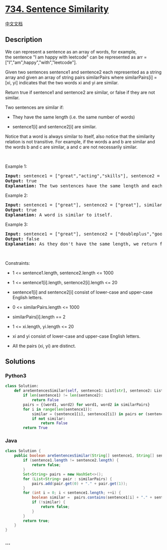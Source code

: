 * [[https://leetcode.com/problems/sentence-similarity][734. Sentence
Similarity]]
  :PROPERTIES:
  :CUSTOM_ID: sentence-similarity
  :END:
[[./solution/0700-0799/0734.Sentence Similarity/README.org][中文文档]]

** Description
   :PROPERTIES:
   :CUSTOM_ID: description
   :END:

#+begin_html
  <p>
#+end_html

We can represent a sentence as an array of words, for example,
the sentence "I am happy with leetcode" can be represented as arr =
["I","am",happy","with","leetcode"].

#+begin_html
  </p>
#+end_html

#+begin_html
  <p>
#+end_html

Given two sentences sentence1 and sentence2 each represented as a string
array and given an array of string pairs similarPairs
where similarPairs[i] = [xi, yi] indicates that the two words xi and yi
are similar.

#+begin_html
  </p>
#+end_html

#+begin_html
  <p>
#+end_html

Return true if sentence1 and sentence2 are similar, or false if they are
not similar.

#+begin_html
  </p>
#+end_html

#+begin_html
  <p>
#+end_html

Two sentences are similar if:

#+begin_html
  </p>
#+end_html

#+begin_html
  <ul>
#+end_html

#+begin_html
  <li>
#+end_html

They have the same length (i.e. the same number of words)

#+begin_html
  </li>
#+end_html

#+begin_html
  <li>
#+end_html

sentence1[i] and sentence2[i] are similar.

#+begin_html
  </li>
#+end_html

#+begin_html
  </ul>
#+end_html

#+begin_html
  <p>
#+end_html

Notice that a word is always similar to itself, also notice that the
similarity relation is not transitive. For example, if the words a and b
are similar and the words b and c are similar, a and c
are not necessarily similar.

#+begin_html
  </p>
#+end_html

#+begin_html
  <p>
#+end_html

 

#+begin_html
  </p>
#+end_html

#+begin_html
  <p>
#+end_html

Example 1:

#+begin_html
  </p>
#+end_html

#+begin_html
  <pre>
  <strong>Input:</strong> sentence1 = [&quot;great&quot;,&quot;acting&quot;,&quot;skills&quot;], sentence2 = [&quot;fine&quot;,&quot;drama&quot;,&quot;talent&quot;], similarPairs = [[&quot;great&quot;,&quot;fine&quot;],[&quot;drama&quot;,&quot;acting&quot;],[&quot;skills&quot;,&quot;talent&quot;]]
  <strong>Output:</strong> true
  <strong>Explanation:</strong> The two sentences have the same length and each word i of sentence1 is also similar to the corresponding word in sentence2.
  </pre>
#+end_html

#+begin_html
  <p>
#+end_html

Example 2:

#+begin_html
  </p>
#+end_html

#+begin_html
  <pre>
  <strong>Input:</strong> sentence1 = [&quot;great&quot;], sentence2 = [&quot;great&quot;], similarPairs = []
  <strong>Output:</strong> true
  <strong>Explanation:</strong> A word is similar to itself.
  </pre>
#+end_html

#+begin_html
  <p>
#+end_html

Example 3:

#+begin_html
  </p>
#+end_html

#+begin_html
  <pre>
  <strong>Input:</strong> sentence1 = [&quot;great&quot;], sentence2 = [&quot;doubleplus&quot;,&quot;good&quot;], similarPairs = [[&quot;great&quot;,&quot;doubleplus&quot;]]
  <strong>Output:</strong> false
  <strong>Explanation:</strong> As they don&#39;t have the same length, we return false.
  </pre>
#+end_html

#+begin_html
  <p>
#+end_html

 

#+begin_html
  </p>
#+end_html

#+begin_html
  <p>
#+end_html

Constraints:

#+begin_html
  </p>
#+end_html

#+begin_html
  <ul>
#+end_html

#+begin_html
  <li>
#+end_html

1 <= sentence1.length, sentence2.length <= 1000

#+begin_html
  </li>
#+end_html

#+begin_html
  <li>
#+end_html

1 <= sentence1[i].length, sentence2[i].length <= 20

#+begin_html
  </li>
#+end_html

#+begin_html
  <li>
#+end_html

sentence1[i] and sentence2[i] consist of lower-case and upper-case
English letters.

#+begin_html
  </li>
#+end_html

#+begin_html
  <li>
#+end_html

0 <= similarPairs.length <= 1000

#+begin_html
  </li>
#+end_html

#+begin_html
  <li>
#+end_html

similarPairs[i].length == 2

#+begin_html
  </li>
#+end_html

#+begin_html
  <li>
#+end_html

1 <= xi.length, yi.length <= 20

#+begin_html
  </li>
#+end_html

#+begin_html
  <li>
#+end_html

xi and yi consist of lower-case and upper-case English letters.

#+begin_html
  </li>
#+end_html

#+begin_html
  <li>
#+end_html

All the pairs (xi, yi) are distinct.

#+begin_html
  </li>
#+end_html

#+begin_html
  </ul>
#+end_html

** Solutions
   :PROPERTIES:
   :CUSTOM_ID: solutions
   :END:

#+begin_html
  <!-- tabs:start -->
#+end_html

*** *Python3*
    :PROPERTIES:
    :CUSTOM_ID: python3
    :END:
#+begin_src python
  class Solution:
      def areSentencesSimilar(self, sentence1: List[str], sentence2: List[str], similarPairs: List[List[str]]) -> bool:
          if len(sentence1) != len(sentence2):
              return False
          pairs = {(word1, word2) for word1, word2 in similarPairs}
          for i in range(len(sentence1)):
              similar = (sentence1[i], sentence2[i]) in pairs or (sentence2[i], sentence1[i]) in pairs or sentence1[i] == sentence2[i]
              if not similar:
                  return False
          return True
#+end_src

*** *Java*
    :PROPERTIES:
    :CUSTOM_ID: java
    :END:
#+begin_src java
  class Solution {
      public boolean areSentencesSimilar(String[] sentence1, String[] sentence2, List<List<String>> similarPairs) {
          if (sentence1.length != sentence2.length) {
              return false;
          }
          Set<String> pairs = new HashSet<>();
          for (List<String> pair : similarPairs) {
              pairs.add(pair.get(0) + "." + pair.get(1));
          }
          for (int i = 0; i < sentence1.length; ++i) {
              boolean similar =  pairs.contains(sentence1[i] + "." + sentence2[i]) || pairs.contains(sentence2[i] + "." + sentence1[i]) || sentence1[i].equals(sentence2[i]);
              if (!similar) {
                  return false;
              }
          }
          return true;
      }
  }
#+end_src

*** *...*
    :PROPERTIES:
    :CUSTOM_ID: section
    :END:
#+begin_example
#+end_example

#+begin_html
  <!-- tabs:end -->
#+end_html

